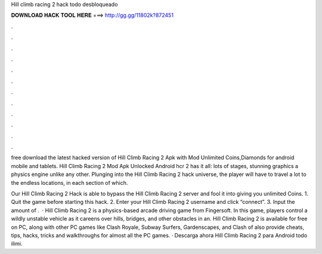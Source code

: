 Hill climb racing 2 hack todo desbloqueado



𝐃𝐎𝐖𝐍𝐋𝐎𝐀𝐃 𝐇𝐀𝐂𝐊 𝐓𝐎𝐎𝐋 𝐇𝐄𝐑𝐄 ===> http://gg.gg/11802k?872451



.



.



.



.



.



.



.



.



.



.



.



.

free download the latest hacked version of Hill Climb Racing 2 Apk with Mod Unlimited Coins,Diamonds for android mobile and tablets. Hill Climb Racing 2 Mod Apk Unlocked Android hcr 2 has it all: lots of stages, stunning graphics a physics engine unlike any other. Plunging into the Hill Climb Racing 2 hack universe, the player will have to travel a lot to the endless locations, in each section of which.

Our Hill Climb Racing 2 Hack is able to bypass the Hill Climb Racing 2 server and fool it into giving you unlimited Coins. 1. Quit the game before starting this hack. 2. Enter your Hill Climb Racing 2 username and click “connect”. 3. Input the amount of .  · Hill Climb Racing 2 is a physics-based arcade driving game from Fingersoft. In this game, players control a wildly unstable vehicle as it careens over hills, bridges, and other obstacles in an. Hill Climb Racing 2 is available for free on PC, along with other PC games like Clash Royale, Subway Surfers, Gardenscapes, and Clash of  also provide cheats, tips, hacks, tricks and walkthroughs for almost all the PC games. · Descarga ahora Hill Climb Racing 2 para Android todo ilimi.
